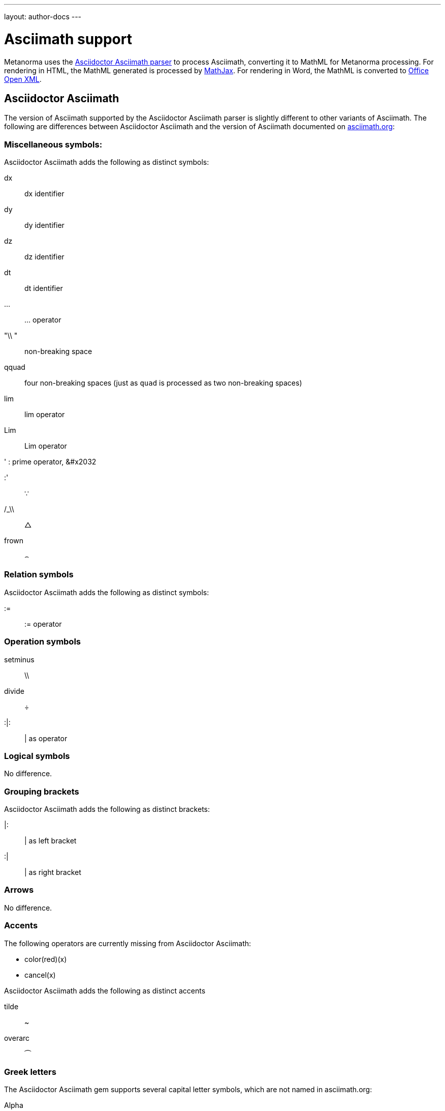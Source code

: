 ---
layout: author-docs
---

= Asciimath support

Metanorma uses the https://github.com/asciidoctor/asciimath[Asciidoctor Asciimath parser]
to process Asciimath, converting it to MathML for Metanorma processing. For rendering in
HTML, the MathML generated is processed by https://www.mathjax.org[MathJax]. For rendering
in Word, the MathML is converted to https://en.wikipedia.org/wiki/Office_Open_XML[Office Open XML].

== Asciidoctor Asciimath

The version of Asciimath supported by the Asciidoctor Asciimath parser is slightly different 
to other variants of Asciimath. The following are differences between Asciidoctor Asciimath
and the version of Asciimath
documented on http://asciimath.org[asciimath.org]:

=== Miscellaneous symbols:

Asciidoctor Asciimath adds the following as distinct symbols:

dx:: dx identifier

dy:: dy identifier

dz :: dz identifier

dt :: dt identifier

... :: ... operator

"\\ " :: non-breaking space

qquad :: four non-breaking spaces (just as `quad` is processed as two non-breaking spaces)

lim :: lim operator 
Lim :: Lim operator 

' : prime operator, &#x2032

:' :: &#x2235;

/_\\ :: &#x25b3;

frown :: &#x2322;

=== Relation symbols

Asciidoctor Asciimath adds the following as distinct symbols:

:=  :: := operator

=== Operation symbols

setminus :: \\
divide :: &#xf7;
:|: :: | as operator

=== Logical symbols

No difference.

=== Grouping brackets
Asciidoctor Asciimath adds the following as distinct brackets:

|: :: | as left bracket
:| :: | as right bracket


=== Arrows

No difference.

=== Accents 

The following operators are currently missing from Asciidoctor Asciimath:

* color(red)(x)
* cancel(x)

Asciidoctor Asciimath adds the following as distinct accents

tilde :: ~
overarc :: &#x23dc;

=== Greek letters

The Asciidoctor Asciimath gem supports several capital letter symbols, which are not named
in asciimath.org:

Alpha:: Alpha

Beta:: Beta

Epsilon::Epsilon

Zeta :: Zeta

Eta :: Eta

Iota::Iota

Kappa::Kappa

Mu::Mu

Nu::Nu

Rho::Rho

Tau::`Tau`

Upsilon::Upsilon

Chi::Chi

===  Standard functions

All the same

=== Font commands

The following are font commands supported by the Asciidoctor Asciimath gem, in addition
to those named in asciimath.org:

ii :: italic font
bii :: bold italic font
bcc :: bold script font
bfr :: bold fraktur font
bsf :: bold sans serif font
sfi :: italic sans serif font
sfbi :: sans serif bold italic font

== Conversion to Word OOXML

AsciiMath and MathJax processors are tolerant of loose syntax in mathematical expressions.
Currently the conversion of MathML to OOXML is not as tolerant: if a mathematical operator
takes a single argument, the OOXML expects to find that argument brackets as a single entity.
If that does not happen, Word displays a dotted square where it would expect the single
argument to appear. To remedy this, you will need to bracket the argument of the operator
in invisible brackets (`{:`, `:}`).

For example, the following Asciimath displays correctly in HTML under MathJax:

[source,asciidoc]
--
[stem]
++++
bar X' = (1)/(v) sum_(i = 1)^v t_i
++++
--

However, it displays incorrectly in Word:

image::../../assets/site/sum_error.png[]

That is because the `sum` operator expects to find a single expression as its argument,
but `t_i` is processed as two tokens. To get this expression processed correctly for
Word, you will need to bracket `t_i`:

[source,asciidoc]
--
[stem]
++++
bar X' = (1)/(v) sum_(i = 1)^v {:t_i:}
++++
--

